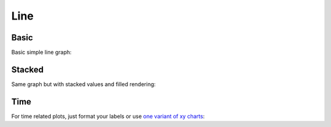 Line
----

Basic
~~~~~

Basic simple line graph:

.. pygal-code::

  line_chart = pygal.Line()
  line_chart.title = 'Browser usage evolution (in %)'
  line_chart.x_labels = map(str, range(2002, 2013))
  line_chart.add('Firefox', [None, None,    0, 16.6,   25,   31, 36.4, 45.5, 46.3, 42.8, 37.1])
  line_chart.add('Chrome',  [None, None, None, None, None, None,    0,  3.9, 10.8, 23.8, 35.3])
  line_chart.add('IE',      [85.8, 84.6, 84.7, 74.5,   66, 58.6, 54.7, 44.8, 36.2, 26.6, 20.1])
  line_chart.add('Others',  [14.2, 15.4, 15.3,  8.9,    9, 10.4,  8.9,  5.8,  6.7,  6.8,  7.5])

Stacked
~~~~~~~

Same graph but with stacked values and filled rendering:

.. pygal-code::

  line_chart = pygal.StackedLine(fill=True)
  line_chart.title = 'Browser usage evolution (in %)'
  line_chart.x_labels = map(str, range(2002, 2013))
  line_chart.add('Firefox', [None, None, 0, 16.6,   25,   31, 36.4, 45.5, 46.3, 42.8, 37.1])
  line_chart.add('Chrome',  [None, None, None, None, None, None,    0,  3.9, 10.8, 23.8, 35.3])
  line_chart.add('IE',      [85.8, 84.6, 84.7, 74.5,   66, 58.6, 54.7, 44.8, 36.2, 26.6, 20.1])
  line_chart.add('Others',  [14.2, 15.4, 15.3,  8.9,    9, 10.4,  8.9,  5.8,  6.7,  6.8,  7.5])


Time
~~~~

For time related plots, just format your labels or use `one variant of xy charts <xy.html#dates>`_:

.. pygal-code::

  from datetime import datetime, timedelta
  date_chart = pygal.Line(x_label_rotation=20)
  date_chart.x_labels = map(lambda d: d.strftime('%Y-%m-%d'), [
   datetime(2013, 1, 2),
   datetime(2013, 1, 12),
   datetime(2013, 2, 2),
   datetime(2013, 2, 22)])
  date_chart.add("Visits", [300, 412, 823, 672])
